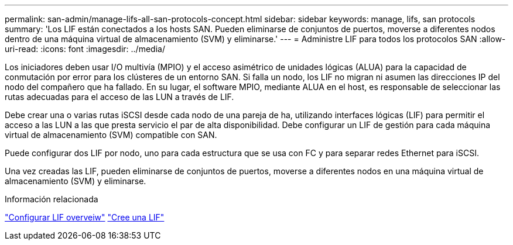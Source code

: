 ---
permalink: san-admin/manage-lifs-all-san-protocols-concept.html 
sidebar: sidebar 
keywords: manage, lifs, san protocols 
summary: 'Los LIF están conectados a los hosts SAN. Pueden eliminarse de conjuntos de puertos, moverse a diferentes nodos dentro de una máquina virtual de almacenamiento (SVM) y eliminarse.' 
---
= Administre LIF para todos los protocolos SAN
:allow-uri-read: 
:icons: font
:imagesdir: ../media/


[role="lead"]
Los iniciadores deben usar I/O multivía (MPIO) y el acceso asimétrico de unidades lógicas (ALUA) para la capacidad de conmutación por error para los clústeres de un entorno SAN. Si falla un nodo, los LIF no migran ni asumen las direcciones IP del nodo del compañero que ha fallado. En su lugar, el software MPIO, mediante ALUA en el host, es responsable de seleccionar las rutas adecuadas para el acceso de las LUN a través de LIF.

Debe crear una o varias rutas iSCSI desde cada nodo de una pareja de ha, utilizando interfaces lógicas (LIF) para permitir el acceso a las LUN a las que presta servicio el par de alta disponibilidad.  Debe configurar un LIF de gestión para cada máquina virtual de almacenamiento (SVM) compatible con SAN.

Puede configurar dos LIF por nodo, uno para cada estructura que se usa con FC y para separar redes Ethernet para iSCSI.

Una vez creadas las LIF, pueden eliminarse de conjuntos de puertos, moverse a diferentes nodos en una máquina virtual de almacenamiento (SVM) y eliminarse.

.Información relacionada
link:../networking/configure_lifs_@cluster_administrators_only@_overview.html#lif-failover-and-giveback["Configurar LIF overveiw"]
link:../networking/create_a_lif.html["Cree una LIF"]
